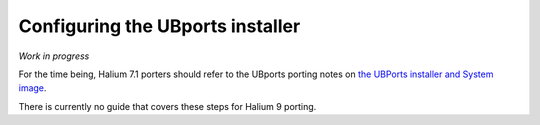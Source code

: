 Configuring the UBports installer
=================================

*Work in progress*

For the time being, Halium 7.1 porters should refer to the UBports porting notes on `the UBPorts installer and System image <https://github.com/ubports/porting-notes/wiki/HowTo:-UBports-Installer-&-System-Image-(Halium-7.1)>`_.

There is currently no guide that covers these steps for Halium 9 porting.